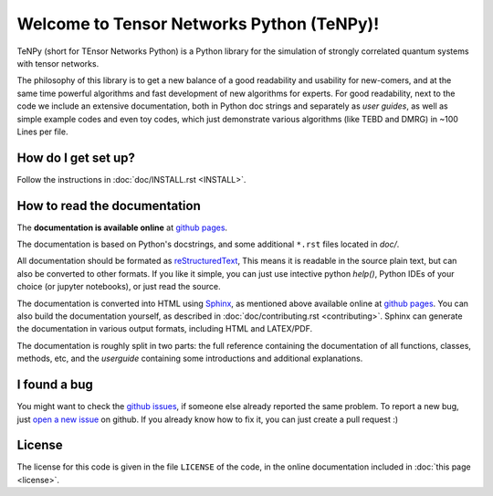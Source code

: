 Welcome to Tensor Networks Python (TeNPy)!
==========================================

TeNPy (short for TEnsor Networks Python) is a Python library for the simulation of strongly correlated quantum systems with tensor networks.

The philosophy of this library is to get a new balance of a good readability and usability for new-comers, and at the same time powerful algorithms and fast development of new algorithms for experts.
For good readability, next to the code we include an extensive documentation, both in Python doc strings and separately as `user guides`, as well as simple example codes and even toy codes, which just demonstrate various algorithms (like TEBD and DMRG) in ~100 Lines per file.

How do I get set up?
--------------------
Follow the instructions in :doc:`doc/INSTALL.rst <INSTALL>`.

How to read the documentation
-----------------------------
The **documentation is available online** at `github pages <https://tenpy.github.io/documentation/>`_.

The documentation is based on Python's docstrings, and some additional ``*.rst`` files located in `doc/`.

All documentation should be formated as `reStructuredText <http://www.sphinx-doc.org/en/stable/rest.html>`_,
This means it is readable in the source plain text, but can also be converted to other formats.
If you like it simple, you can just use intective python `help()`, Python IDEs of your choice (or jupyter notebooks), or just read the source.

The documentation is converted into HTML using `Sphinx <http://www.sphinx-doc.org>`_, as mentioned above available online at `github pages <https://tenpy.github.io/documentation/>`_.
You can also build the documentation yourself, as described in :doc:`doc/contributing.rst <contributing>`.
Sphinx can generate the documentation in various output formats, including HTML and LATEX/PDF.

The documentation is roughly split in two parts: the full reference containing the documentation of all functions,
classes, methods, etc, and the `userguide` containing some introductions and additional explanations.

I found a bug
-------------
You might want to check the `github issues <https://github.com/tenpy/tenpy/issues>`_, if someone else already reported the same problem.
To report a new bug, just `open a new issue <https://github.com/tenpy/tenpy/issues/new>`_ on github.
If you already know how to fix it, you can just create a pull request :)

License
-------
The license for this code is given in the file ``LICENSE`` of the code, in the online documentation included in  
:doc:`this page <license>`.
